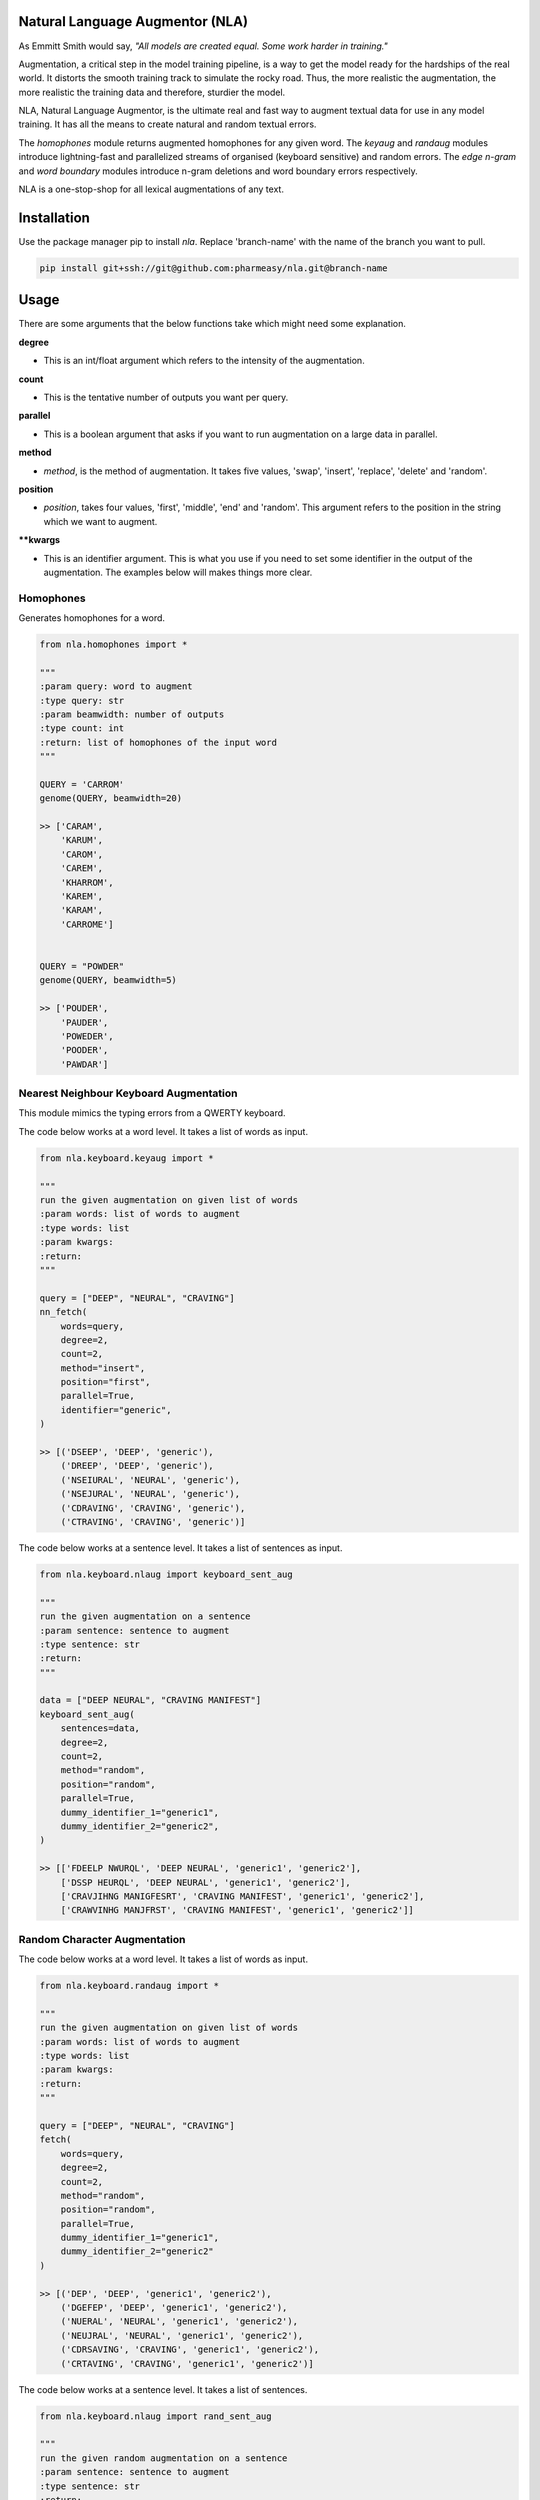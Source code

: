 .. image:: https://img.shields.io/badge/code%20style-black-000000.svg
   :target: https://github.com/psf/black
   :alt: Code style

.. image:: https://img.shields.io/badge/Maintained%3F-yes-green.svg
   :target: https://GitHub.com/Naereen/StrapDown.js/graphs/commit-activity
   :alt: Maintenance

.. image:: https://img.shields.io/badge/python-3.above-blue.svg
   :target: https://img.shields.io/badge/python-3.above-blue.svg
   :alt: versions


Natural Language Augmentor (NLA)
=================================
As Emmitt Smith would say, *"All models are created equal. Some work harder in training."*

Augmentation, a critical step in the model training pipeline, is a way to get the model
ready for the hardships of the real world. It distorts the smooth training track to
simulate the rocky road. Thus, the more realistic the augmentation, the more realistic
the training data and therefore, sturdier the model.

NLA, Natural Language Augmentor, is the ultimate real and fast way to augment
textual data for use in any model training. It has all the means to create natural
and random textual errors.

The *homophones* module returns augmented homophones for any given word.
The *keyaug* and *randaug* modules introduce lightning-fast and parallelized streams
of organised (keyboard sensitive) and random errors. The *edge n-gram* and *word boundary*
modules introduce n-gram deletions and word boundary errors respectively.

NLA is a one-stop-shop for all lexical augmentations of any text.

Installation
============
Use the package manager pip to install *nla*.
Replace 'branch-name' with the name of the branch you want to pull.

.. code-block:: sh

    pip install git+ssh://git@github.com:pharmeasy/nla.git@branch-name


Usage
=====

There are some arguments that the below functions take
which might need some explanation.

**degree**

- This is an int/float argument which refers to the intensity of
  the augmentation.

**count**

- This is the tentative number of outputs you want per query.

**parallel**

- This is a boolean argument that asks if you want to run
  augmentation on a large data in parallel.

**method**

- *method*, is the method of augmentation. It takes five values,
  'swap', 'insert', 'replace', 'delete' and 'random'.

**position**

- *position*, takes four values, 'first',
  'middle', 'end' and 'random'. This argument refers
  to the position in the string which we want to augment.

****kwargs**

- This is an identifier argument. This is what you use if you need
  to set some identifier in the output of the augmentation.
  The examples below will makes things more clear.



Homophones
------------
Generates homophones for a word.
 

.. code-block:: python
    
    from nla.homophones import *
    
    """
    :param query: word to augment
    :type query: str
    :param beamwidth: number of outputs
    :type count: int
    :return: list of homophones of the input word
    """

    QUERY = 'CARROM'
    genome(QUERY, beamwidth=20)

    >> ['CARAM',
        'KARUM',
        'CAROM',
        'CAREM',
        'KHARROM',
        'KAREM',
        'KARAM',
        'CARROME']


    QUERY = "POWDER"
    genome(QUERY, beamwidth=5)

    >> ['POUDER',
        'PAUDER',
        'POWEDER',
        'POODER',
        'PAWDAR']

Nearest Neighbour Keyboard Augmentation
----------------------------------------
This module mimics the typing errors from a QWERTY keyboard.

The code below works at a word level. It takes a list of words as input.


.. code-block:: python

    from nla.keyboard.keyaug import *

    """
    run the given augmentation on given list of words
    :param words: list of words to augment
    :type words: list
    :param kwargs:
    :return:
    """

    query = ["DEEP", "NEURAL", "CRAVING"]
    nn_fetch(
        words=query,
        degree=2,
        count=2,
        method="insert",
        position="first",
        parallel=True,
        identifier="generic",
    )

    >> [('DSEEP', 'DEEP', 'generic'),
        ('DREEP', 'DEEP', 'generic'),
        ('NSEIURAL', 'NEURAL', 'generic'),
        ('NSEJURAL', 'NEURAL', 'generic'),
        ('CDRAVING', 'CRAVING', 'generic'),
        ('CTRAVING', 'CRAVING', 'generic')]



The code below works at a sentence level. It takes a list of sentences as input.

.. code-block:: python

    from nla.keyboard.nlaug import keyboard_sent_aug

    """
    run the given augmentation on a sentence
    :param sentence: sentence to augment
    :type sentence: str
    :return:
    """

    data = ["DEEP NEURAL", "CRAVING MANIFEST"]
    keyboard_sent_aug(
        sentences=data,
        degree=2,
        count=2,
        method="random",
        position="random",
        parallel=True,
        dummy_identifier_1="generic1",
        dummy_identifier_2="generic2",
    )

    >> [['FDEELP NWURQL', 'DEEP NEURAL', 'generic1', 'generic2'],
        ['DSSP HEURQL', 'DEEP NEURAL', 'generic1', 'generic2'],
        ['CRAVJIHNG MANIGFESRT', 'CRAVING MANIFEST', 'generic1', 'generic2'],
        ['CRAWVINHG MANJFRST', 'CRAVING MANIFEST', 'generic1', 'generic2']]



Random Character Augmentation
------------------------------
The code below works at a word level. It takes a list of words as input.

.. code-block:: python

    from nla.keyboard.randaug import *

    """
    run the given augmentation on given list of words
    :param words: list of words to augment
    :type words: list
    :param kwargs:
    :return:
    """

    query = ["DEEP", "NEURAL", "CRAVING"]
    fetch(
        words=query,
        degree=2,
        count=2,
        method="random",
        position="random",
        parallel=True,
        dummy_identifier_1="generic1",
        dummy_identifier_2="generic2"
    )

    >> [('DEP', 'DEEP', 'generic1', 'generic2'),
        ('DGEFEP', 'DEEP', 'generic1', 'generic2'),
        ('NUERAL', 'NEURAL', 'generic1', 'generic2'),
        ('NEUJRAL', 'NEURAL', 'generic1', 'generic2'),
        ('CDRSAVING', 'CRAVING', 'generic1', 'generic2'),
        ('CRTAVING', 'CRAVING', 'generic1', 'generic2')]



The code below works at a sentence level. It takes a list of sentences.

.. code-block:: python

    from nla.keyboard.nlaug import rand_sent_aug

    """
    run the given random augmentation on a sentence
    :param sentence: sentence to augment
    :type sentence: str
    :return:
    """

    data = ["DEEP", "NEURAL", "CRAVING"]
    rsa = rand_sent_aug(
        sentences=data,
        degree=2,
        count=2,
        method="random",
        position="random",
        parallel=True,
        dummy_identifier_1="generic1",
        dummy_identifier_2="generic2",
    )

    >> [['DEP', 'DEEP', 'generic1', 'generic2'],
        ['DVEJEP', 'DEEP', 'generic1', 'generic2'],
        ['NKMRAL', 'NEURAL', 'generic1', 'generic2'],
        ['NEUORTAL', 'NEURAL', 'generic1', 'generic2'],
        ['CARVIGN', 'CRAVING', 'generic1', 'generic2'],
        ['CRAVIYNDG', 'CRAVING', 'generic1', 'generic2']]



Edge N-gram
----------------
Takes list of sentences.


.. code-block:: python

    from nla.edge_n_gram import *

    """
    :param queries: sentences to augment
    :type queries: list
    :param kwargs: identifiers
    :return: list of tuple with augmented sentence, original sentence and identifiers
    """

    data = ["DEEP NEURAL", "CRAVING MANIFEST"]

    edge_n_gram(
            queries=data,
            count=2,
            degree=2,
            parallel=False,
            dummy_identifier_1="generic1",
            dummy_identifier_2="generic2",
        )

    >> [[('DEE NEUR', 'DEEP NEURAL', 'generic1', 'generic2'),
        ('DEEP NEURA', 'DEEP NEURAL', 'generic1', 'generic2')],
        [('CRAVIN MANIFE', 'CRAVING MANIFEST', 'generic1', 'generic2'),
        ('CRAVI MANIFE', 'CRAVING MANIFEST', 'generic1', 'generic2')]]



Word Boundary
----------------
Takes list of sentences.


.. code-block:: python

   from nla.word_boundary import *

   """
    :param queries: sentences to augment
    :type queries: list
    :param kwargs: identifiers
    :return: list of tuple with augmented sentence, original sentence and identifiers
    """

   data = ["DEEP NEURAL", "CRAVING MANIFEST"]

   word_boundary(
            queries=data,
            count=2,
            degree=0.6,
            parallel=True,
            dummy_identifier_1="generic1",
            dummy_identifier_2="generic2",
        )

   >> [('DEEPNEURAL', 'DEEP NEURAL', 'generic1', 'generic2'),
       ('DEEP NE U R AL', 'DEEP NEURAL', 'generic1', 'generic2'),
       ('DEE PNE URAL', 'DEEP NEURAL', 'generic1', 'generic2'),
       ('M AN IFEST CR AVIN G', 'CRAVING MANIFEST', 'generic1', 'generic2'),
       ('MANIF ESTCRAV ING', 'CRAVING MANIFEST', 'generic1', 'generic2'),
       ('MANIFESTCRAVING', 'CRAVING MANIFEST', 'generic1', 'generic2')]
